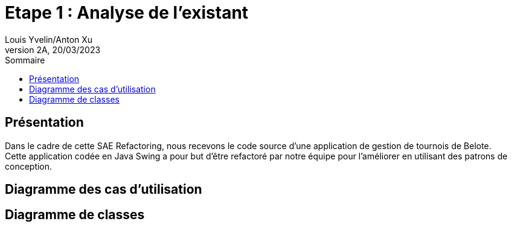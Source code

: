 = Etape 1 : Analyse de l'existant
Louis Yvelin/Anton Xu
2A, 20/03/2023
:toc: auto
:toc-title: Sommaire
:toclevels: 4
:title-separator: any
:source-highlighter: highlightjs
:nofooter:

toc::[]

<<<

== Présentation

Dans le cadre de cette SAE Refactoring, nous recevons le code source d'une application de gestion de tournois de Belote. +
Cette application codée en Java Swing a pour but d'être refactoré par notre équipe pour l'améliorer en utilisant des patrons de conception.

== Diagramme des cas d'utilisation



== Diagramme de classes
